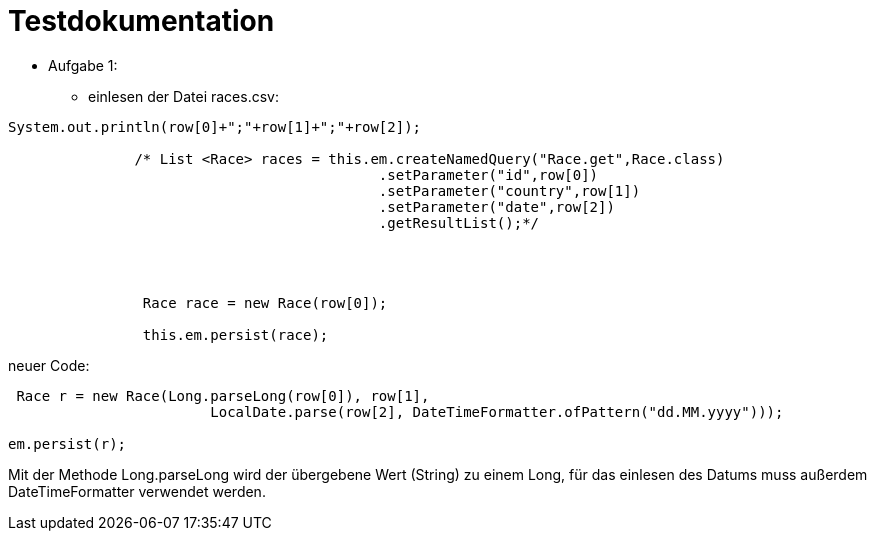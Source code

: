 = Testdokumentation

* Aufgabe 1:
** einlesen der Datei races.csv:

```
System.out.println(row[0]+";"+row[1]+";"+row[2]);

               /* List <Race> races = this.em.createNamedQuery("Race.get",Race.class)
                                            .setParameter("id",row[0])
                                            .setParameter("country",row[1])
                                            .setParameter("date",row[2])
                                            .getResultList();*/




                Race race = new Race(row[0]);

                this.em.persist(race);
```


neuer Code:
```
 Race r = new Race(Long.parseLong(row[0]), row[1],
                        LocalDate.parse(row[2], DateTimeFormatter.ofPattern("dd.MM.yyyy")));

em.persist(r);
```
Mit der Methode Long.parseLong wird der übergebene Wert (String) zu einem Long, für das einlesen des Datums muss außerdem DateTimeFormatter verwendet werden.
